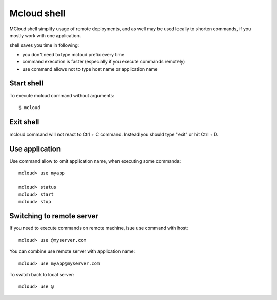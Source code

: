 
===================
Mcloud shell
===================

MCloud shell simplify usage of remote deployments, and as well may be used
locally to shorten commands, if you mostly work with one application.

shell saves you time in following:

- you don't need to type mcloud prefix every time
- command execution is faster (especially if you execute commands remotely)
- use command allows not to type host name or application name

Start shell
--------------

To execute mcloud command without arguments::

    $ mcloud


Exit shell
--------------

mcloud command will not react to Ctrl + C command. Instead you should type "exit" or
hit Ctrl + D.


Use application
----------------------

Use command allow to omit application name, when executing some commands::

    mcloud> use myapp

    mcloud> status
    mcloud> start
    mcloud> stop



Switching to remote server
----------------------------

If you need to execute commands on remote machine, isue use command with host::

    mcloud> use @myserver.com

You can combine use remote server with application name::

    mcloud> use myapp@myserver.com

To switch back to local server::

    mcloud> use @







